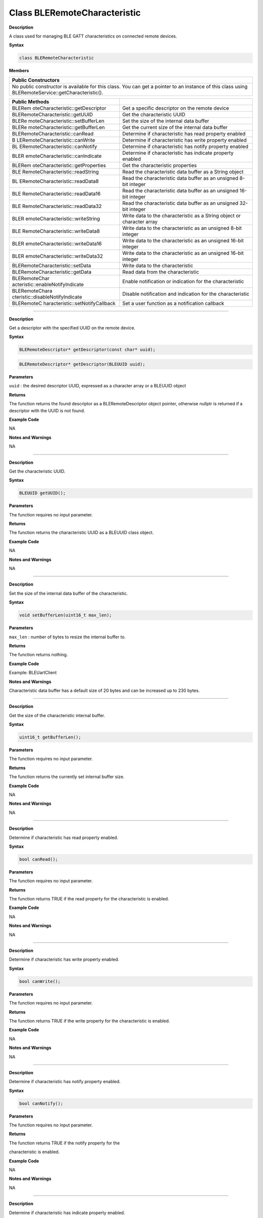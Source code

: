 ##############################
Class BLERemoteCharacteristic
##############################


**Description**

A class used for managing BLE GATT characteristics on connected remote
devices.

**Syntax**

.. code:: cpp

  class BLERemoteCharacteristic

**Members**

+----------------------------------------------------------------------+
| **Public Constructors**                                              |
+======================================================================+
| No public constructor is available for this class. You can get a     |
| pointer to an instance of this class using                           |
| BLERemoteService::getCharacteristic().                               |
+----------------------------------------------------------------------+

+----------------------------------+----------------------------------+
| **Public Methods**               |                                  |
+==================================+==================================+
| BLERem                           | Get a specific descriptor on the |
| oteCharacteristic::getDescriptor | remote device                    |
+----------------------------------+----------------------------------+
| BLERemoteCharacteristic::getUUID | Get the characteristic UUID      |
+----------------------------------+----------------------------------+
| BLERe                            | Set the size of the internal     |
| moteCharacteristic::setBufferLen | data buffer                      |
+----------------------------------+----------------------------------+
| BLERe                            | Get the current size of the      |
| moteCharacteristic::getBufferLen | internal data buffer             |
+----------------------------------+----------------------------------+
| BLERemoteCharacteristic::canRead | Determine if characteristic has  |
|                                  | read property enabled            |
+----------------------------------+----------------------------------+
| B                                | Determine if characteristic has  |
| LERemoteCharacteristic::canWrite | write property enabled           |
+----------------------------------+----------------------------------+
| BL                               | Determine if characteristic has  |
| ERemoteCharacteristic::canNotify | notify property enabled          |
+----------------------------------+----------------------------------+
| BLER                             | Determine if characteristic has  |
| emoteCharacteristic::canIndicate | indicate property enabled        |
+----------------------------------+----------------------------------+
| BLERem                           | Get the characteristic           |
| oteCharacteristic::getProperties | properties                       |
+----------------------------------+----------------------------------+
| BLE                              | Read the characteristic data     |
| RemoteCharacteristic::readString | buffer as a String object        |
+----------------------------------+----------------------------------+
| BL                               | Read the characteristic data     |
| ERemoteCharacteristic::readData8 | buffer as an unsigned 8-bit      |
|                                  | integer                          |
+----------------------------------+----------------------------------+
| BLE                              | Read the characteristic data     |
| RemoteCharacteristic::readData16 | buffer as an unsigned 16-bit     |
|                                  | integer                          |
+----------------------------------+----------------------------------+
| BLE                              | Read the characteristic data     |
| RemoteCharacteristic::readData32 | buffer as an unsigned 32-bit     |
|                                  | integer                          |
+----------------------------------+----------------------------------+
| BLER                             | Write data to the characteristic |
| emoteCharacteristic::writeString | as a String object or character  |
|                                  | array                            |
+----------------------------------+----------------------------------+
| BLE                              | Write data to the characteristic |
| RemoteCharacteristic::writeData8 | as an unsigned 8-bit integer     |
+----------------------------------+----------------------------------+
| BLER                             | Write data to the characteristic |
| emoteCharacteristic::writeData16 | as an unsigned 16-bit integer    |
+----------------------------------+----------------------------------+
| BLER                             | Write data to the characteristic |
| emoteCharacteristic::writeData32 | as an unsigned 16-bit integer    |
+----------------------------------+----------------------------------+
| BLERemoteCharacteristic::setData | Write data to the characteristic |
+----------------------------------+----------------------------------+
| BLERemoteCharacteristic::getData | Read data from the               |
|                                  | characteristic                   |
+----------------------------------+----------------------------------+
| BLERemoteChar                    | Enable notification or           |
| acteristic::enableNotifyIndicate | indication for the               |
|                                  | characteristic                   |
+----------------------------------+----------------------------------+
| BLERemoteChara                   | Disable notification and         |
| cteristic::disableNotifyIndicate | indication for the               |
|                                  | characteristic                   |
+----------------------------------+----------------------------------+
| BLERemoteC                       | Set a user function as a         |
| haracteristic::setNotifyCallback | notification callback            |
+----------------------------------+----------------------------------+

-----

.. method:: BLERemoteCharacteristic::getDescriptor

**Description**

Get a descriptor with the specified UUID on the remote device.

**Syntax**

.. code:: cpp

  BLERemoteDescriptor* getDescriptor(const char* uuid);

.. code:: cpp

  BLERemoteDescriptor* getDescriptor(BLEUUID uuid);

**Parameters**

``uuid`` : the desired descriptor UUID, expressed as a character array or a BLEUUID object

**Returns**

The function returns the found descriptor as a BLERemoteDescriptor
object pointer, otherwise nullptr is returned if a descriptor with the
UUID is not found.

**Example Code**

NA

**Notes and Warnings**

NA

-----


.. method:: BLERemoteCharacteristic::getUUID

**Description**

Get the characteristic UUID.

**Syntax**

.. code:: cpp

  BLEUUID getUUID();

**Parameters**

The function requires no input parameter.

**Returns**

The function returns the characteristic UUID as a BLEUUID class
object.

**Example Code**

NA

**Notes and Warnings**

NA

-----

.. method:: BLERemoteCharacteristic::setBufferLen


**Description**

Set the size of the internal data buffer of the characteristic.

**Syntax**

.. code:: cpp

  void setBufferLen(uint16_t max_len);

**Parameters**

``max_len`` : number of bytes to resize the internal buffer to.

**Returns**

The function returns nothing.

**Example Code**

Example: BLEUartClient

**Notes and Warnings**

Characteristic data buffer has a default size of 20 bytes and can be
increased up to 230 bytes.

-----

.. method:: BLERemoteCharacteristic::getBufferLen

**Description**

Get the size of the characteristic internal buffer.

**Syntax**

.. code:: cpp

  uint16_t getBufferLen();

**Parameters**

The function requires no input parameter.

**Returns**

The function returns the currently set internal buffer size.

**Example Code**

NA

**Notes and Warnings**

NA

-----

.. method:: BLERemoteCharacteristic::canRead

**Description**

Determine if characteristic has read property enabled.

**Syntax**

.. code:: cpp

  bool canRead();

**Parameters**

The function requires no input parameter.

**Returns**

The function returns TRUE if the read property for the characteristic
is enabled.

**Example Code**

NA

**Notes and Warnings**

NA

-----


.. method:: BLERemoteCharacteristic::canWrite

**Description**

Determine if characteristic has write property enabled.

**Syntax**

.. code:: cpp

  bool canWrite();

**Parameters**

The function requires no input parameter.

**Returns**

The function returns TRUE if the write property for the characteristic
is enabled.

**Example Code**

NA

**Notes and Warnings**

NA

-----


.. method:: BLERemoteCharacteristic::canNotify

**Description**

Determine if characteristic has notify property enabled.

**Syntax**

.. code:: cpp

  bool canNotify();

**Parameters**

The function requires no input parameter.

**Returns**

The function returns TRUE if the notify property for the

characteristic is enabled.

**Example Code**

NA

**Notes and Warnings**

NA

-----

.. method:: BLERemoteCharacteristic::canIndicate


**Description**

Determine if characteristic has indicate property enabled.

**Syntax**

.. code:: cpp

  bool canIndicate();

**Parameters**

The function requires no input parameter.

**Returns**

The function returns TRUE if the indicate property for the
characteristic is enabled.

**Example Code**

NA

**Notes and Warnings**

NA

-----


.. method:: BLERemoteCharacteristic::getProperties

**Description**

Get the characteristic properties.

**Syntax**

.. code:: cpp

  uint16_t getProperties();

**Parameters**

The function requires no input parameter.

**Returns**

The function returns the characteristic properties.

**Example Code**

NA

**Notes and Warnings**

NA

------


.. method:: BLERemoteCharacteristic::readString

**Description**

Request for characteristic data from the remote device and read the
data in the buffer, expressed as a String class object.

**Syntax**

.. code:: cpp

  String readString();

**Parameters**

The function requires no input parameter.

**Returns**

The function returns the data in the characteristic buffer expressed
as a String class object.

**Example Code**

Example: BLEUartClient

**Notes and Warnings**

NA

-----

.. method:: BLERemoteCharacteristic::readData8


**Description**

Request for characteristic data from the remote device and read the
data in the buffer, expressed as an unsigned 8-bit integer.

**Syntax**

.. code:: cpp

  uint8_t readData8();

**Parameters**

The function requires no input parameter.

**Returns**

The function returns the data in the characteristic buffer expressed
as a uint8_t value.

**Example Code**

Example: BLEBatteryClient

**Notes and Warnings**

NA

-----

BLERemoteCharacteristic::readData16

**Description**

Request for characteristic data from the remote device and read the
data in the buffer, expressed as an unsigned 16-bit integer.

**Syntax**

.. code:: cpp

  uint16_t readData16();

**Parameters**

The function requires no input parameter.

**Returns**

The function returns the data in the characteristic buffer expressed
as a uint16_t value.

**Example Code**

NA

**Notes and Warnings**

NA

-----


.. method:: BLERemoteCharacteristic::readData32

**Description**

Request for characteristic data from the remote device and read the
data in the buffer, expressed as an unsigned 32-bit integer.

**Syntax**

.. code:: cpp

  uint32_t readData32();

**Parameters**

The function requires no input parameter.

**Returns**

The function returns the data in the characteristic buffer expressed
as a uint32_t value.

**Example Code**

NA

**Notes and Warnings**

NA

-----

.. method:: BLERemoteCharacteristic::writeString

**Description**

Write data to the remote device characteristic as a String object or
character array.

**Syntax**

.. code:: cpp

  bool writeString(String str);

.. code:: cpp

  bool writeString(const char* str);

**Parameters**

``str`` : the data to write to the remote characteristic, expressed as a
String class object or a char array.

**Returns**

The function returns TRUE if write data is successful.

**Example Code**

NA

**Notes and Warnings**

NA

----

**BLERemoteCharacteristic::writeData8**


**Description**

Write data to the remote device characteristic as an unsigned 8-bit
integer.

**Syntax**

.. code:: cpp

  bool writeData8(uint8_t num);

**Parameters**

``num`` : the data to write to the characteristic buffer expressed as an
unsigned 8-bit integer.

**Returns**

The function returns TRUE if write data is successful.

**Example Code**

NA

**Notes and Warnings**

NA

-----

.. method:: BLERemoteCharacteristic::writeData16

**Description**

Write data to the remote device characteristic as an unsigned 16-bit
integer.

**Syntax**

.. code:: cpp

  bool writeData16(uint16_t num);

**Parameters**

``num`` : the data to write to the characteristic buffer expressed as an
unsigned 16-bit integer.

**Returns**

The function returns TRUE if write data is successful.

**Example Code**

NA

**Notes and Warnings**

NA

-----

.. method:: BLERemoteCharacteristic::writeData32


**Description**

Write data to the remote device characteristic as a 32-bit integer.

**Syntax**

.. code:: cpp

  bool writeData32(uint32_t num);

.. code:: cpp

  bool writeData32(int num);

**Parameters**

``num`` : the data to write to the characteristic buffer expressed as a
32-bit integer.

**Returns**

The function returns TRUE if write data is successful.

**Example Code**

NA

**Notes and Warnings**

NA

-----

.. method:: BLERemoteCharacteristic::setData

**Description**

Write data to the remote device characteristic.

**Syntax**

.. code:: cpp

  bool setData(uint8_t* data, uint16_t datalen);

**Parameters**

``data`` : pointer to byte array containing desired data

``datalen`` : number of bytes of data to write

**Returns**

The function returns TRUE if write data is successful.

**Example Code**

NA

**Notes and Warnings**

NA

-----

.. method:: BLERemoteCharacteristic::getData

**Description**

Request for characteristic data from the remote device and read the
data in the buffer.

**Syntax**

.. code:: cpp

  uint16_t getData(uint8_t* data, uint16_t datalen);

**Parameters**

``data``: pointer to byte array to save data read from buffer

``datalen`` : number of bytes of data to read

**Returns**

The function returns the number of bytes read.

**Example Code**

NA

**Notes and Warnings**

If the data buffer contains less data than requested, it will only
read the available number of bytes of data.

-----

.. method:: BLERemoteCharacteristic::enableNotifyIndicate


**Description**

Enable the remote device to send notifications or indications for the
characteristic.

**Syntax**

.. code:: cpp

  void enableNotifyIndicate(bool notify = 1);

**Parameters**

``notify`` : TRUE to enable notifications, FALSE to enable indications.

**Returns**

The function returns nothing.

**Example Code**

Example: BLEUartClient

**Notes and Warnings**

NA

-----

.. method:: BLERemoteCharacteristic::disableNotifyIndicate


**Description**

Disable receiving notifications and indications for the characteristic
from the remote device.

**Syntax**

.. code:: cpp

  void disableNotifyIndicate();

**Parameters**

The function requires no input parameter.

**Returns**

The function returns nothing.

**Example Code**

NA

**Notes and Warnings**

NA

-----

.. method:: BLERemoteCharacteristic::setNotifyCallback

**Description**

Set a user function to be called when the characteristic receives a
notification from the remote device.

**Syntax**

.. code:: cpp
  
  void setNotifyCallback(void (*fCallback) (BLERemoteCharacteristic* chr, uint8_t* data, uint16_t length));

**Parameters**

``fCallback`` : A user callback function that returns void and takes three
arguments.

``chr``: pointer to BLERemoteCharacteristic object associated with
notification.

``data``: pointer to byte array containing notification data.

``length``: number of bytes of notification data in array.

**Returns**

The function returns nothing.

**Example Code**

Example: BLEUartClient

**Notes and Warnings**

NA
